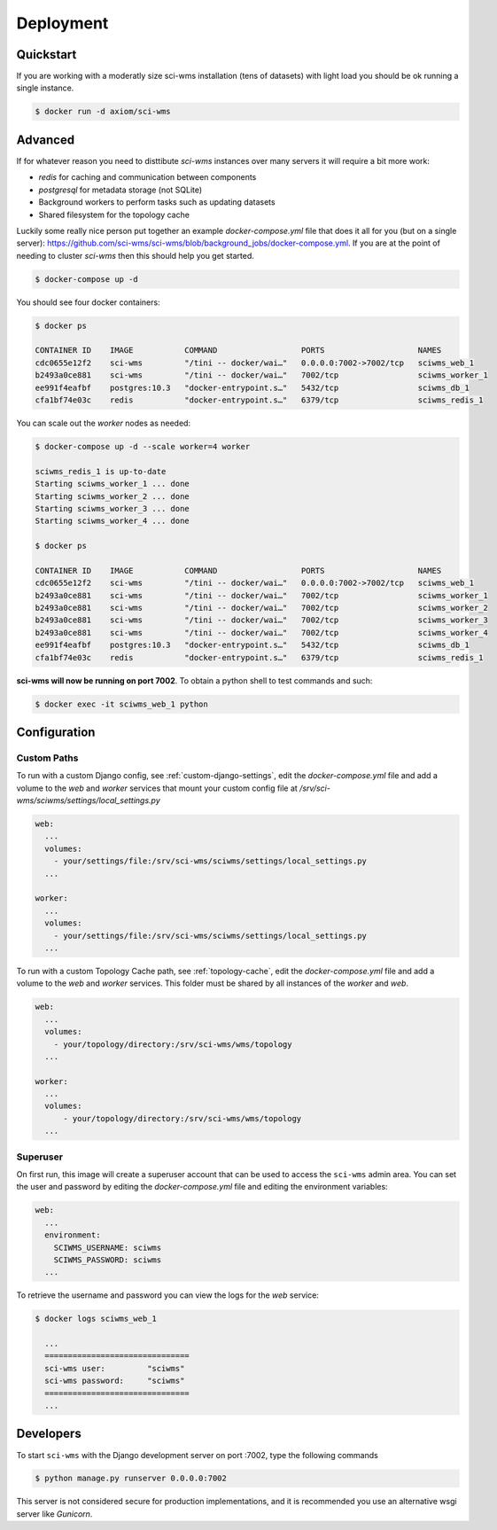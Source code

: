 Deployment
==========

Quickstart
~~~~~~~~~~

If you are working with a moderatly size sci-wms installation (tens of datasets) with light load
you should be ok running a single instance.

.. code-block:: bash

    $ docker run -d axiom/sci-wms


Advanced
~~~~~~~~

If for whatever reason you need to disttibute `sci-wms` instances over many servers it will require a bit more work:

* `redis` for caching and communication between components
* `postgresql` for metadata storage (not SQLite)
* Background workers to perform tasks such as updating datasets
* Shared filesystem for the topology cache

Luckily some really nice person put together an example `docker-compose.yml` file that does it all for you (but on a single server):
https://github.com/sci-wms/sci-wms/blob/background_jobs/docker-compose.yml. If you are at the point of needing to cluster `sci-wms`
then this should help you get started.

.. code-block:: bash

    $ docker-compose up -d

You should see four docker containers:

.. code-block:: bash

    $ docker ps

    CONTAINER ID    IMAGE           COMMAND                  PORTS                    NAMES
    cdc0655e12f2    sci-wms         "/tini -- docker/wai…"   0.0.0.0:7002->7002/tcp   sciwms_web_1
    b2493a0ce881    sci-wms         "/tini -- docker/wai…"   7002/tcp                 sciwms_worker_1
    ee991f4eafbf    postgres:10.3   "docker-entrypoint.s…"   5432/tcp                 sciwms_db_1
    cfa1bf74e03c    redis           "docker-entrypoint.s…"   6379/tcp                 sciwms_redis_1

You can scale out the `worker` nodes as needed:

.. code-block:: bash

    $ docker-compose up -d --scale worker=4 worker

    sciwms_redis_1 is up-to-date
    Starting sciwms_worker_1 ... done
    Starting sciwms_worker_2 ... done
    Starting sciwms_worker_3 ... done
    Starting sciwms_worker_4 ... done

    $ docker ps

    CONTAINER ID    IMAGE           COMMAND                  PORTS                    NAMES
    cdc0655e12f2    sci-wms         "/tini -- docker/wai…"   0.0.0.0:7002->7002/tcp   sciwms_web_1
    b2493a0ce881    sci-wms         "/tini -- docker/wai…"   7002/tcp                 sciwms_worker_1
    b2493a0ce881    sci-wms         "/tini -- docker/wai…"   7002/tcp                 sciwms_worker_2
    b2493a0ce881    sci-wms         "/tini -- docker/wai…"   7002/tcp                 sciwms_worker_3
    b2493a0ce881    sci-wms         "/tini -- docker/wai…"   7002/tcp                 sciwms_worker_4
    ee991f4eafbf    postgres:10.3   "docker-entrypoint.s…"   5432/tcp                 sciwms_db_1
    cfa1bf74e03c    redis           "docker-entrypoint.s…"   6379/tcp                 sciwms_redis_1


**sci-wms will now be running on port 7002**. To obtain a python shell to test commands and such:

.. code-block:: bash

    $ docker exec -it sciwms_web_1 python


Configuration
~~~~~~~~~~~~~


Custom Paths
............

To run with a custom Django config, see :ref:`custom-django-settings`, edit the `docker-compose.yml` file
and add a volume to the `web` and `worker` services that mount your custom config file at `/srv/sci-wms/sciwms/settings/local_settings.py`

.. code-block:: bash

    web:
      ...
      volumes:
        - your/settings/file:/srv/sci-wms/sciwms/settings/local_settings.py
      ...

    worker:
      ...
      volumes:
        - your/settings/file:/srv/sci-wms/sciwms/settings/local_settings.py
      ...

To run with a custom Topology Cache path, see :ref:`topology-cache`, edit the `docker-compose.yml` file and add a volume to the `web` and `worker` services. This folder must be shared by all instances of the `worker` and `web`.

.. code-block:: bash

    web:
      ...
      volumes:
        - your/topology/directory:/srv/sci-wms/wms/topology
      ...

    worker:
      ...
      volumes:
          - your/topology/directory:/srv/sci-wms/wms/topology
      ...


Superuser
.........

On first run, this image will create a superuser account that can be used to access the ``sci-wms`` admin area. You can set the user and password by editing the `docker-compose.yml` file and editing the environment variables:

.. code-block:: bash

  web:
    ...
    environment:
      SCIWMS_USERNAME: sciwms
      SCIWMS_PASSWORD: sciwms
    ...

To retrieve the username and password you can view the logs for the `web` service:

.. code-block:: bash

  $ docker logs sciwms_web_1

    ...
    ===============================
    sci-wms user:         "sciwms"
    sci-wms password:     "sciwms"
    ===============================
    ...


Developers
~~~~~~~~~~

To start ``sci-wms`` with the Django development server on port :7002, type the following commands

.. code-block:: bash

    $ python manage.py runserver 0.0.0.0:7002

This server is not considered secure for production implementations, and it is recommended you use
an alternative wsgi server like *Gunicorn*.

